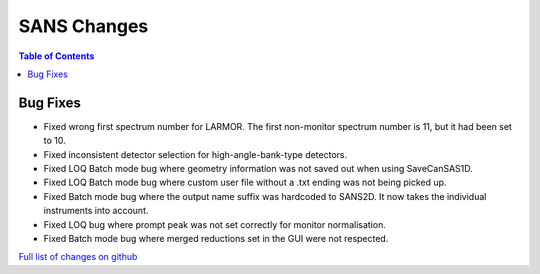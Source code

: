 ============
SANS Changes
============

.. contents:: Table of Contents
   :local:

Bug Fixes
---------
- Fixed wrong first spectrum number for LARMOR. The first non-monitor spectrum number is 11, but it had been set to 10.
- Fixed inconsistent detector selection for high-angle-bank-type detectors.
- Fixed LOQ Batch mode bug where geometry information was not saved out when using SaveCanSAS1D.
- Fixed LOQ Batch mode bug where custom user file without a .txt ending was not being picked up.
- Fixed Batch mode bug where the output name suffix was hardcoded to SANS2D. It now takes the individual instruments into account.
- Fixed LOQ bug where prompt peak was not set correctly for monitor normalisation.
- Fixed Batch mode bug where merged reductions set in the GUI were not respected.


`Full list of changes on github <http://github.com/mantidproject/mantid/pulls?q=is%3Apr+milestone%3A%22Release+3.10%22+is%3Amerged+label%3A%22Component%3A+SANS%22>`__
